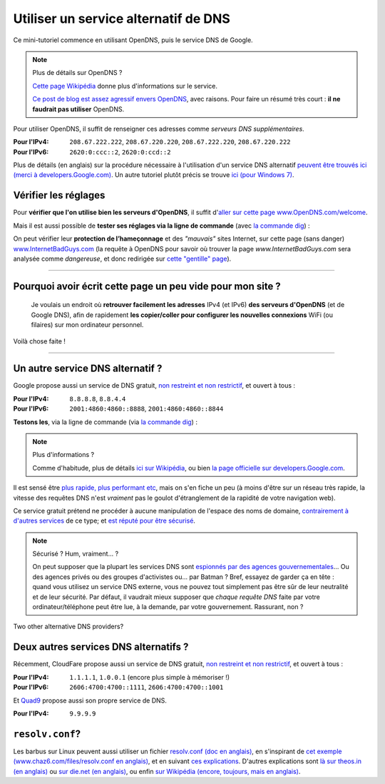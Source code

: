 .. meta::
   :description lang=fr: Petit résumé pour services alternatifs de DNS
   :description lang=en: Short description for alternative DNS services

#######################################
 Utiliser un service alternatif de DNS
#######################################


Ce mini-tutoriel commence en utilisant OpenDNS, puis le service DNS de Google.

.. note:: Plus de détails sur OpenDNS ?

   `Cette page Wikipédia <https://fr.wikipedia.org/wiki/OpenDNS>`_ donne plus d'informations sur le service.

   `Ce post de blog est assez agressif envers OpenDNS <http://www.bortzmeyer.org/opendns-non-merci.html>`_, avec raisons.
   Pour faire un résumé très court : **il ne faudrait pas utiliser** OpenDNS.


Pour utiliser OpenDNS, il suffit de renseigner ces adresses comme *serveurs DNS supplémentaires*.

:Pour l'IPv4: ``208.67.222.222``, ``208.67.220.220``, ``208.67.222.220``, ``208.67.220.222``
:Pour l'IPv6: ``2620:0:ccc::2``, ``2620:0:ccd::2``

Plus de détails (en anglais) sur la procédure nécessaire à l'utilisation d'un service DNS alternatif `peuvent être trouvés ici (merci à developers.Google.com) <https://developers.google.com/speed/public-dns/docs/using#setup>`_.
Un autre tutoriel plutôt précis se trouve `ici (pour Windows 7) <http://mintywhite.com/windows-7/change-dns-server-windows-7/>`_.

Vérifier les réglages
---------------------
Pour **vérifier que l'on utilise bien les serveurs d'OpenDNS**, il suffit d'`aller sur cette page www.OpenDNS.com/welcome <http://www.opendns.com/welcome/>`_.

Mais il est aussi possible de **tester ses réglages via la ligne de commande** (avec `la commande dig <https://fr.wikipedia.org/wiki/Dig_%28programme_informatique%29>`_) :

.. runblock:: console

   $ echo -e "# Réponse principale (serveur 208.67.222.222 d'OpenDNS) :"
   $ dig @208.67.222.222 perso.crans.org


.. runblock:: console

   $ echo -e "# Autre réponse (serveur 208.67.220.220 d'OpenDNS) : "
   $ dig @208.67.220.220 perso.crans.org | grep -v "^\(;.*\|$\)"


.. runblock:: console

   $ echo -e "# Autre réponse (serveur 208.67.222.220 d'OpenDNS) : "
   $ dig @208.67.222.220 perso.crans.org | grep -v "^\(;.*\|$\)"


.. runblock:: console

   $ echo -e "# Autre réponse (serveur 208.67.220.222 d'OpenDNS) : "
   $ dig @208.67.220.222 perso.crans.org | grep -v "^\(;.*\|$\)"


On peut vérifier leur **protection de l’hameçonnage** et des *"mauvais"* sites Internet, sur cette page (sans danger) `www.InternetBadGuys.com <http://www.internetbadguys.com/>`_ (la requête à OpenDNS pour savoir où trouver la page `www.InternetBadGuys.com` sera analysée comme *dangereuse*, et donc redirigée sur `cette "gentille" page <http://phish.opendns.com/main?url=www.internetbadguys.com>`_).

.. seealso::

   monip.org
      Afin de `connaître son adresse IP (v4 ou v6) <http://monip.org/>`_.

   WhoIsMyISP.org
      Afin de `connaître son Fournisseur d'Accès à Internet <http://www.whoismyisp.org/>`_ (**FAI**, ISP en anglais).

   DNSLeaktest.com
      Afin de `vérifier si son Fournisseur d'Accès à Internet <http://www.dnsleaktest.com/>`_  ne procède pas à `des fuites DNS <https://dnsleaktest.com/what-is-a-dns-leak.html>`_ dans votre dos.

   DNS Leak Test - Hidester
      Un autre `outil du même genre (hidester.com/dns-leak-test) <https://hidester.com/dns-leak-test/>`_, parce que son auteur m'a demandé d'inclure un lien ici...

----

Pourquoi avoir écrit cette page un peu vide pour mon site ?
-----------------------------------------------------------
 Je voulais un endroit où **retrouver facilement les adresses** IPv4 (et IPv6) **des serveurs d'OpenDNS** (et de Google DNS), afin de rapidement **les copier/coller pour configurer les nouvelles connexions** WiFi (ou filaires) sur mon ordinateur personnel.

Voilà chose faite !

----

Un autre service DNS alternatif ?
---------------------------------
Google propose aussi un service de DNS gratuit, `non restreint et non restrictif <https://developers.google.com/speed/public-dns/faq#nxdomains>`_, et ouvert à tous :

:Pour l'IPv4: ``8.8.8.8``, ``8.8.4.4``
:Pour l'IPv6: ``2001:4860:4860::8888``, ``2001:4860:4860::8844``


**Testons les**, via la ligne de commande (via `la commande dig`_) :

.. runblock:: console

   $ echo -e "# Réponse principale (serveur 8.8.8.8 de Google) :"
   $ dig @8.8.8.8 perso.crans.org


.. runblock:: console

   $ echo -e "# Autre réponse (serveur 8.8.4.4 de Google) :"
   $ dig @8.8.4.4 perso.crans.org | grep -v "^\(;.*\|$\)"


.. runblock:: console

   $ echo -e "# Et on teste aussi l'IPv6 (serveur 2001:4860:4860::8888 de Google) :"
   $ dig @2001:4860:4860::8888 perso.crans.org AAAA +cd


.. note:: Plus d'informations ?

   Comme d'habitude, plus de détails `ici sur Wikipédia <https://fr.wikipedia.org/wiki/Google_Public_DNS>`_,
   ou bien `la page officielle sur developers.Google.com <https://developers.google.com/speed/public-dns/>`_.


Il est sensé être `plus rapide, plus performant etc <https://developers.google.com/speed/public-dns/docs/performance>`_, mais on s'en fiche un peu (à moins d'être sur un réseau très rapide, la vitesse des requêtes DNS n'est *vraiment* pas le goulot d'étranglement de la rapidité de votre navigation web).

Ce service gratuit prétend ne procéder à aucune manipulation de l'espace des noms de domaine, `contrairement à d'autres services <http://www.bortzmeyer.org/dns-menteur.html>`_ de ce type; et `est réputé pour être sécurisé <https://developers.google.com/speed/public-dns/docs/security>`_.

.. note:: Sécurisé ? Hum, vraiment... ?

   On peut supposer que la plupart les services DNS sont `espionnés par des agences gouvernementales <http://www.lemonde.fr/economie/visuel/2015/01/24/cowbells-nouvelles-revelations-sur-les-pratiques-de-la-nsa_4561547_3234.html>`_... Ou des agences privés ou des groupes d'activistes ou... par Batman ?
   Bref, essayez de garder ça en tête : quand vous utilisez un service DNS externe, vous ne pouvez tout simplement pas être sûr de leur neutralité et de leur sécurité. Par défaut, il vaudrait mieux supposer que *chaque requête DNS* faite par votre ordinateur/téléphone peut être lue, à la demande, par votre gouvernement.
   Rassurant, non ?


Two other alternative DNS providers?

Deux autres services DNS alternatifs ?
--------------------------------------
Récemment, CloudFare propose aussi un service de DNS gratuit, `non restreint et non restrictif <https://developers.cloudflare.com/1.1.1.1/commitment-to-privacy/>`_, et ouvert à tous :

:Pour l'IPv4: ``1.1.1.1``, ``1.0.0.1`` (encore plus simple à mémoriser !)
:Pour l'IPv6: ``2606:4700:4700::1111``, ``2606:4700:4700::1001``


.. runblock:: console

   $ echo -e "# Réponse principale (1.1.1.1, DNS CloudFare) :"
   $ dig @1.1.1.1 perso.crans.org


.. runblock:: console

   $ echo -e "# Et en IPv6 (2606:4700:4700::1111, DNS CloudFare) :"
   $ dig @2606:4700:4700::1111 perso.crans.org AAAA +cd


Et `Quad9 <https://www.quad9.net/>`_ propose aussi son propre service de DNS.

:Pour l'IPv4: ``9.9.9.9``


.. runblock:: console

   $ echo -e "# Réponse principale (9.9.9.9, DNS Quad9) :"
   $ dig @9.9.9.9 perso.crans.org


.. seelalso::

    `Cet article m'a informé de l'existence de ces deux autres services <https://korben.info/1-1-1-1-ou-9-9-9-9-ou-8-8-8-8-quel-dns-choisir.html>`_.

.. seealso::

    `Plus d'informations sur la command dig  <https://blog.udemy.com/dns-lookup-command/>`_ (en anglais).


``resolv.conf``?
----------------
Les barbus sur Linux peuvent aussi utiliser un fichier `resolv.conf (doc en anglais) <http://manpages.ubuntu.com/manpages/trusty/en/man5/resolv.conf.5.html>`_, en s'inspirant de `cet exemple (www.chaz6.com/files/resolv.conf en anglais) <http://www.chaz6.com/files/resolv.conf>`_, et en suivant `ces explications <https://developers.google.com/speed/public-dns/docs/using#setup>`_.
D'autres explications sont `là sur theos.in (en anglais) <http://theos.in/desktop-linux/resolve-conf-linux-example/>`_ ou `sur die.net (en anglais) <http://linux.die.net/man/5/resolv.conf>`_, ou enfin `sur Wikipédia (encore, toujours, mais en anglais) <https://en.wikipedia.org/wiki/Resolv.conf>`_.


.. (c) Lilian Besson, 2011-2017, https://bitbucket.org/lbesson/web-sphinx/
